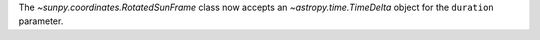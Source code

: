 The `~sunpy.coordinates.RotatedSunFrame` class now accepts an `~astropy.time.TimeDelta` object for the ``duration`` parameter.
